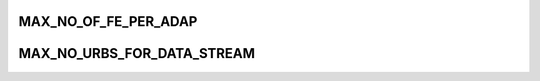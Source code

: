 .. -*- coding: utf-8; mode: rst -*-
.. src-file: drivers/media/usb/dvb-usb-v2/dvb_usb.h

.. _`max_no_of_fe_per_adap`:

MAX_NO_OF_FE_PER_ADAP
=====================

.. c:function::  MAX_NO_OF_FE_PER_ADAP()

.. _`max_no_urbs_for_data_stream`:

MAX_NO_URBS_FOR_DATA_STREAM
===========================

.. c:function::  MAX_NO_URBS_FOR_DATA_STREAM()

.. This file was automatic generated / don't edit.

